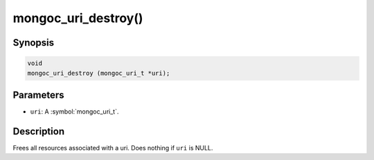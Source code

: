 .. _mongoc_uri_destroy

mongoc_uri_destroy()
====================

Synopsis
--------

.. code-block:: c

  void
  mongoc_uri_destroy (mongoc_uri_t *uri);

Parameters
----------

* ``uri``: A :symbol:`mongoc_uri_t`.

Description
-----------

Frees all resources associated with a uri. Does nothing if ``uri`` is NULL.
